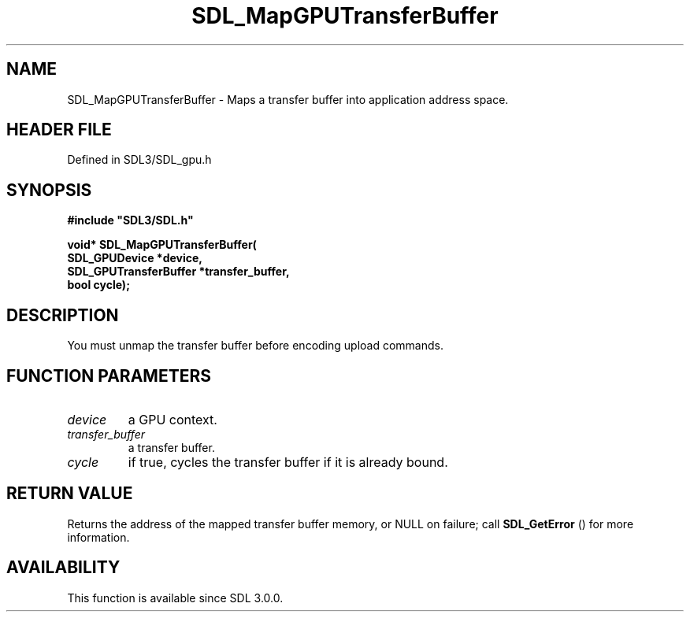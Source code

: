 .\" This manpage content is licensed under Creative Commons
.\"  Attribution 4.0 International (CC BY 4.0)
.\"   https://creativecommons.org/licenses/by/4.0/
.\" This manpage was generated from SDL's wiki page for SDL_MapGPUTransferBuffer:
.\"   https://wiki.libsdl.org/SDL_MapGPUTransferBuffer
.\" Generated with SDL/build-scripts/wikiheaders.pl
.\"  revision SDL-preview-3.1.3
.\" Please report issues in this manpage's content at:
.\"   https://github.com/libsdl-org/sdlwiki/issues/new
.\" Please report issues in the generation of this manpage from the wiki at:
.\"   https://github.com/libsdl-org/SDL/issues/new?title=Misgenerated%20manpage%20for%20SDL_MapGPUTransferBuffer
.\" SDL can be found at https://libsdl.org/
.de URL
\$2 \(laURL: \$1 \(ra\$3
..
.if \n[.g] .mso www.tmac
.TH SDL_MapGPUTransferBuffer 3 "SDL 3.1.3" "Simple Directmedia Layer" "SDL3 FUNCTIONS"
.SH NAME
SDL_MapGPUTransferBuffer \- Maps a transfer buffer into application address space\[char46]
.SH HEADER FILE
Defined in SDL3/SDL_gpu\[char46]h

.SH SYNOPSIS
.nf
.B #include \(dqSDL3/SDL.h\(dq
.PP
.BI "void* SDL_MapGPUTransferBuffer(
.BI "    SDL_GPUDevice *device,
.BI "    SDL_GPUTransferBuffer *transfer_buffer,
.BI "    bool cycle);
.fi
.SH DESCRIPTION
You must unmap the transfer buffer before encoding upload commands\[char46]

.SH FUNCTION PARAMETERS
.TP
.I device
a GPU context\[char46]
.TP
.I transfer_buffer
a transfer buffer\[char46]
.TP
.I cycle
if true, cycles the transfer buffer if it is already bound\[char46]
.SH RETURN VALUE
Returns the address of the mapped transfer buffer memory, or NULL
on failure; call 
.BR SDL_GetError
() for more information\[char46]

.SH AVAILABILITY
This function is available since SDL 3\[char46]0\[char46]0\[char46]

